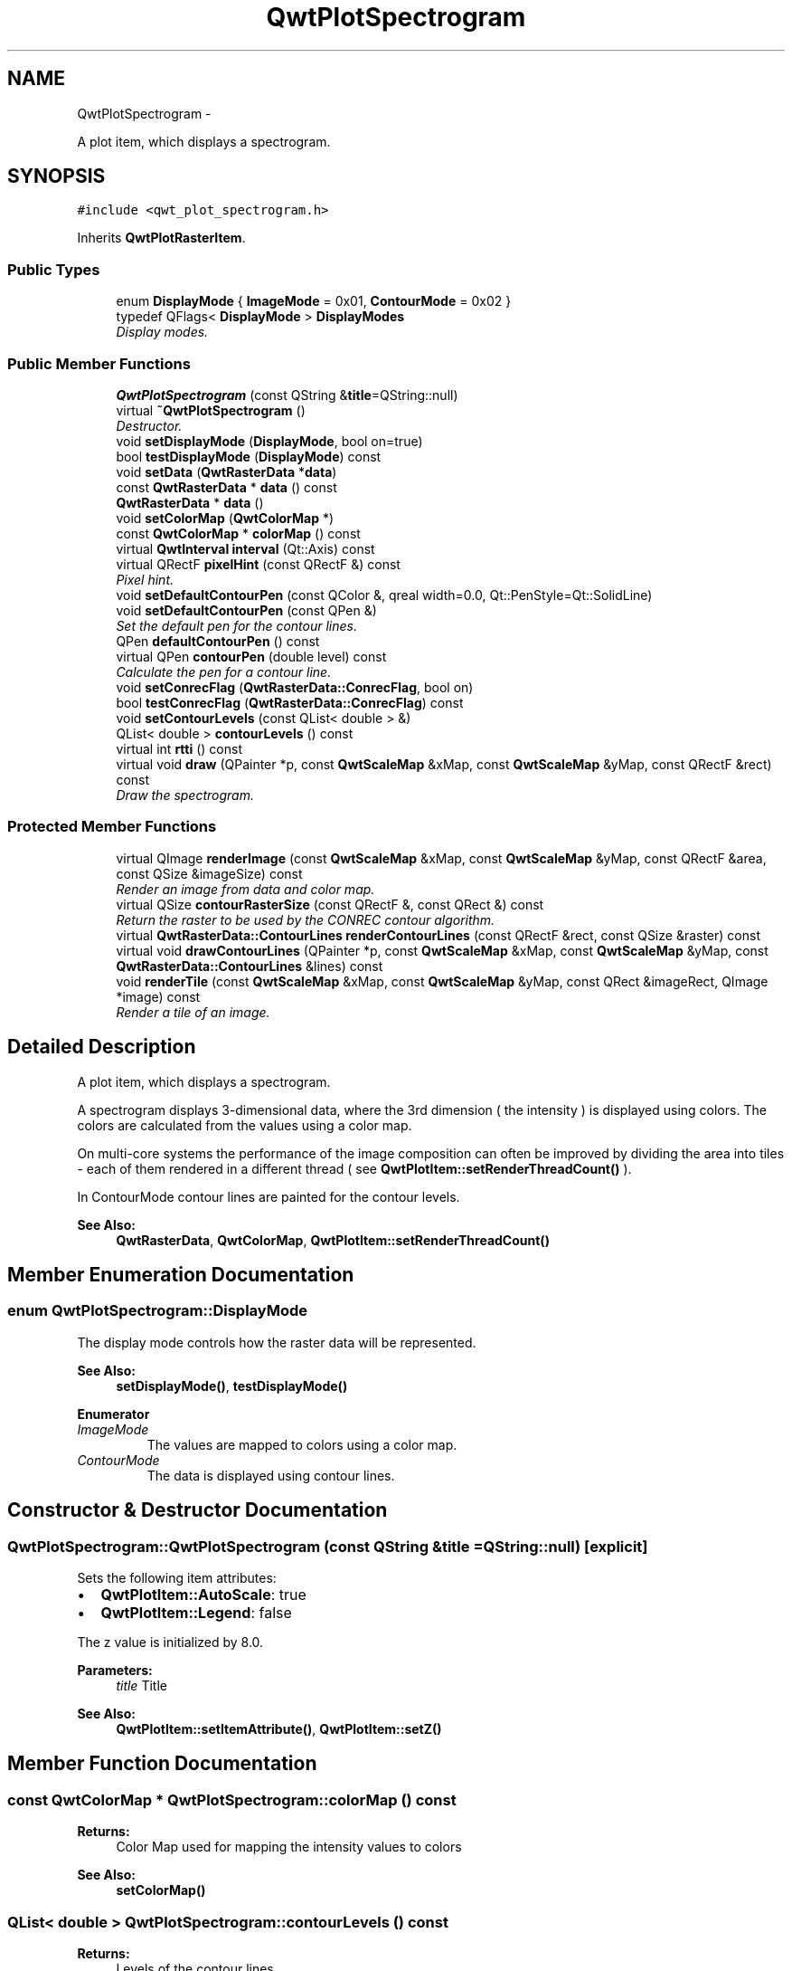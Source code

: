 .TH "QwtPlotSpectrogram" 3 "Thu Dec 11 2014" "Version 6.1.2" "Qwt User's Guide" \" -*- nroff -*-
.ad l
.nh
.SH NAME
QwtPlotSpectrogram \- 
.PP
A plot item, which displays a spectrogram\&.  

.SH SYNOPSIS
.br
.PP
.PP
\fC#include <qwt_plot_spectrogram\&.h>\fP
.PP
Inherits \fBQwtPlotRasterItem\fP\&.
.SS "Public Types"

.in +1c
.ti -1c
.RI "enum \fBDisplayMode\fP { \fBImageMode\fP = 0x01, \fBContourMode\fP = 0x02 }"
.br
.ti -1c
.RI "typedef QFlags< \fBDisplayMode\fP > \fBDisplayModes\fP"
.br
.RI "\fIDisplay modes\&. \fP"
.in -1c
.SS "Public Member Functions"

.in +1c
.ti -1c
.RI "\fBQwtPlotSpectrogram\fP (const QString &\fBtitle\fP=QString::null)"
.br
.ti -1c
.RI "virtual \fB~QwtPlotSpectrogram\fP ()"
.br
.RI "\fIDestructor\&. \fP"
.ti -1c
.RI "void \fBsetDisplayMode\fP (\fBDisplayMode\fP, bool on=true)"
.br
.ti -1c
.RI "bool \fBtestDisplayMode\fP (\fBDisplayMode\fP) const "
.br
.ti -1c
.RI "void \fBsetData\fP (\fBQwtRasterData\fP *\fBdata\fP)"
.br
.ti -1c
.RI "const \fBQwtRasterData\fP * \fBdata\fP () const "
.br
.ti -1c
.RI "\fBQwtRasterData\fP * \fBdata\fP ()"
.br
.ti -1c
.RI "void \fBsetColorMap\fP (\fBQwtColorMap\fP *)"
.br
.ti -1c
.RI "const \fBQwtColorMap\fP * \fBcolorMap\fP () const "
.br
.ti -1c
.RI "virtual \fBQwtInterval\fP \fBinterval\fP (Qt::Axis) const "
.br
.ti -1c
.RI "virtual QRectF \fBpixelHint\fP (const QRectF &) const "
.br
.RI "\fIPixel hint\&. \fP"
.ti -1c
.RI "void \fBsetDefaultContourPen\fP (const QColor &, qreal width=0\&.0, Qt::PenStyle=Qt::SolidLine)"
.br
.ti -1c
.RI "void \fBsetDefaultContourPen\fP (const QPen &)"
.br
.RI "\fISet the default pen for the contour lines\&. \fP"
.ti -1c
.RI "QPen \fBdefaultContourPen\fP () const "
.br
.ti -1c
.RI "virtual QPen \fBcontourPen\fP (double level) const "
.br
.RI "\fICalculate the pen for a contour line\&. \fP"
.ti -1c
.RI "void \fBsetConrecFlag\fP (\fBQwtRasterData::ConrecFlag\fP, bool on)"
.br
.ti -1c
.RI "bool \fBtestConrecFlag\fP (\fBQwtRasterData::ConrecFlag\fP) const "
.br
.ti -1c
.RI "void \fBsetContourLevels\fP (const QList< double > &)"
.br
.ti -1c
.RI "QList< double > \fBcontourLevels\fP () const "
.br
.ti -1c
.RI "virtual int \fBrtti\fP () const "
.br
.ti -1c
.RI "virtual void \fBdraw\fP (QPainter *p, const \fBQwtScaleMap\fP &xMap, const \fBQwtScaleMap\fP &yMap, const QRectF &rect) const "
.br
.RI "\fIDraw the spectrogram\&. \fP"
.in -1c
.SS "Protected Member Functions"

.in +1c
.ti -1c
.RI "virtual QImage \fBrenderImage\fP (const \fBQwtScaleMap\fP &xMap, const \fBQwtScaleMap\fP &yMap, const QRectF &area, const QSize &imageSize) const "
.br
.RI "\fIRender an image from data and color map\&. \fP"
.ti -1c
.RI "virtual QSize \fBcontourRasterSize\fP (const QRectF &, const QRect &) const "
.br
.RI "\fIReturn the raster to be used by the CONREC contour algorithm\&. \fP"
.ti -1c
.RI "virtual \fBQwtRasterData::ContourLines\fP \fBrenderContourLines\fP (const QRectF &rect, const QSize &raster) const "
.br
.ti -1c
.RI "virtual void \fBdrawContourLines\fP (QPainter *p, const \fBQwtScaleMap\fP &xMap, const \fBQwtScaleMap\fP &yMap, const \fBQwtRasterData::ContourLines\fP &lines) const "
.br
.ti -1c
.RI "void \fBrenderTile\fP (const \fBQwtScaleMap\fP &xMap, const \fBQwtScaleMap\fP &yMap, const QRect &imageRect, QImage *image) const "
.br
.RI "\fIRender a tile of an image\&. \fP"
.in -1c
.SH "Detailed Description"
.PP 
A plot item, which displays a spectrogram\&. 

A spectrogram displays 3-dimensional data, where the 3rd dimension ( the intensity ) is displayed using colors\&. The colors are calculated from the values using a color map\&.
.PP
On multi-core systems the performance of the image composition can often be improved by dividing the area into tiles - each of them rendered in a different thread ( see \fBQwtPlotItem::setRenderThreadCount()\fP )\&.
.PP
In ContourMode contour lines are painted for the contour levels\&.
.PP
.PP
\fBSee Also:\fP
.RS 4
\fBQwtRasterData\fP, \fBQwtColorMap\fP, \fBQwtPlotItem::setRenderThreadCount()\fP 
.RE
.PP

.SH "Member Enumeration Documentation"
.PP 
.SS "enum \fBQwtPlotSpectrogram::DisplayMode\fP"
The display mode controls how the raster data will be represented\&. 
.PP
\fBSee Also:\fP
.RS 4
\fBsetDisplayMode()\fP, \fBtestDisplayMode()\fP 
.RE
.PP

.PP
\fBEnumerator\fP
.in +1c
.TP
\fB\fIImageMode \fP\fP
The values are mapped to colors using a color map\&. 
.TP
\fB\fIContourMode \fP\fP
The data is displayed using contour lines\&. 
.SH "Constructor & Destructor Documentation"
.PP 
.SS "QwtPlotSpectrogram::QwtPlotSpectrogram (const QString &title = \fCQString::null\fP)\fC [explicit]\fP"
Sets the following item attributes:
.IP "\(bu" 2
\fBQwtPlotItem::AutoScale\fP: true
.IP "\(bu" 2
\fBQwtPlotItem::Legend\fP: false
.PP
.PP
The z value is initialized by 8\&.0\&.
.PP
\fBParameters:\fP
.RS 4
\fItitle\fP Title
.RE
.PP
\fBSee Also:\fP
.RS 4
\fBQwtPlotItem::setItemAttribute()\fP, \fBQwtPlotItem::setZ()\fP 
.RE
.PP

.SH "Member Function Documentation"
.PP 
.SS "const \fBQwtColorMap\fP * QwtPlotSpectrogram::colorMap () const"

.PP
\fBReturns:\fP
.RS 4
Color Map used for mapping the intensity values to colors 
.RE
.PP
\fBSee Also:\fP
.RS 4
\fBsetColorMap()\fP 
.RE
.PP

.SS "QList< double > QwtPlotSpectrogram::contourLevels () const"

.PP
\fBReturns:\fP
.RS 4
Levels of the contour lines\&.
.RE
.PP
The levels are sorted in increasing order\&.
.PP
\fBSee Also:\fP
.RS 4
\fBcontourLevels()\fP, \fBrenderContourLines()\fP, \fBQwtRasterData::contourLines()\fP 
.RE
.PP

.SS "QPen QwtPlotSpectrogram::contourPen (doublelevel) const\fC [virtual]\fP"

.PP
Calculate the pen for a contour line\&. The color of the pen is the color for level calculated by the color map
.PP
\fBParameters:\fP
.RS 4
\fIlevel\fP Contour level 
.RE
.PP
\fBReturns:\fP
.RS 4
Pen for the contour line 
.RE
.PP
\fBNote:\fP
.RS 4
contourPen is only used if \fBdefaultContourPen()\fP\&.style() == Qt::NoPen
.RE
.PP
\fBSee Also:\fP
.RS 4
\fBsetDefaultContourPen()\fP, \fBsetColorMap()\fP, \fBsetContourLevels()\fP 
.RE
.PP

.SS "QSize QwtPlotSpectrogram::contourRasterSize (const QRectF &area, const QRect &rect) const\fC [protected]\fP, \fC [virtual]\fP"

.PP
Return the raster to be used by the CONREC contour algorithm\&. A larger size will improve the precision of the CONREC algorithm, but will slow down the time that is needed to calculate the lines\&.
.PP
The default implementation returns rect\&.size() / 2 bounded to the resolution depending on pixelSize()\&.
.PP
\fBParameters:\fP
.RS 4
\fIarea\fP Rectangle, where to calculate the contour lines 
.br
\fIrect\fP Rectangle in pixel coordinates, where to paint the contour lines 
.RE
.PP
\fBReturns:\fP
.RS 4
Raster to be used by the CONREC contour algorithm\&.
.RE
.PP
\fBNote:\fP
.RS 4
The size will be bounded to rect\&.size()\&.
.RE
.PP
\fBSee Also:\fP
.RS 4
\fBdrawContourLines()\fP, \fBQwtRasterData::contourLines()\fP 
.RE
.PP

.SS "const \fBQwtRasterData\fP * QwtPlotSpectrogram::data () const"

.PP
\fBReturns:\fP
.RS 4
Spectrogram data 
.RE
.PP
\fBSee Also:\fP
.RS 4
\fBsetData()\fP 
.RE
.PP

.SS "\fBQwtRasterData\fP * QwtPlotSpectrogram::data ()"

.PP
\fBReturns:\fP
.RS 4
Spectrogram data 
.RE
.PP
\fBSee Also:\fP
.RS 4
\fBsetData()\fP 
.RE
.PP

.SS "QPen QwtPlotSpectrogram::defaultContourPen () const"

.PP
\fBReturns:\fP
.RS 4
Default contour pen 
.RE
.PP
\fBSee Also:\fP
.RS 4
\fBsetDefaultContourPen()\fP 
.RE
.PP

.SS "void QwtPlotSpectrogram::draw (QPainter *painter, const \fBQwtScaleMap\fP &xMap, const \fBQwtScaleMap\fP &yMap, const QRectF &canvasRect) const\fC [virtual]\fP"

.PP
Draw the spectrogram\&. 
.PP
\fBParameters:\fP
.RS 4
\fIpainter\fP Painter 
.br
\fIxMap\fP Maps x-values into pixel coordinates\&. 
.br
\fIyMap\fP Maps y-values into pixel coordinates\&. 
.br
\fIcanvasRect\fP Contents rectangle of the canvas in painter coordinates
.RE
.PP
\fBSee Also:\fP
.RS 4
\fBsetDisplayMode()\fP, \fBrenderImage()\fP, \fBQwtPlotRasterItem::draw()\fP, \fBdrawContourLines()\fP 
.RE
.PP

.PP
Reimplemented from \fBQwtPlotRasterItem\fP\&.
.SS "void QwtPlotSpectrogram::drawContourLines (QPainter *painter, const \fBQwtScaleMap\fP &xMap, const \fBQwtScaleMap\fP &yMap, const \fBQwtRasterData::ContourLines\fP &contourLines) const\fC [protected]\fP, \fC [virtual]\fP"
Paint the contour lines
.PP
\fBParameters:\fP
.RS 4
\fIpainter\fP Painter 
.br
\fIxMap\fP Maps x-values into pixel coordinates\&. 
.br
\fIyMap\fP Maps y-values into pixel coordinates\&. 
.br
\fIcontourLines\fP Contour lines
.RE
.PP
\fBSee Also:\fP
.RS 4
\fBrenderContourLines()\fP, \fBdefaultContourPen()\fP, \fBcontourPen()\fP 
.RE
.PP

.SS "\fBQwtInterval\fP QwtPlotSpectrogram::interval (Qt::Axisaxis) const\fC [virtual]\fP"

.PP
\fBReturns:\fP
.RS 4
Bounding interval for an axis
.RE
.PP
The default implementation returns the interval of the associated raster data object\&.
.PP
\fBParameters:\fP
.RS 4
\fIaxis\fP X, Y, or Z axis 
.RE
.PP
\fBSee Also:\fP
.RS 4
\fBQwtRasterData::interval()\fP 
.RE
.PP

.PP
Reimplemented from \fBQwtPlotRasterItem\fP\&.
.SS "QRectF QwtPlotSpectrogram::pixelHint (const QRectF &area) const\fC [virtual]\fP"

.PP
Pixel hint\&. The geometry of a pixel is used to calculated the resolution and alignment of the rendered image\&.
.PP
The default implementation returns \fBdata()\fP->pixelHint( rect );
.PP
\fBParameters:\fP
.RS 4
\fIarea\fP In most implementations the resolution of the data doesn't depend on the requested area\&.
.RE
.PP
\fBReturns:\fP
.RS 4
Bounding rectangle of a pixel
.RE
.PP
\fBSee Also:\fP
.RS 4
\fBQwtPlotRasterItem::pixelHint()\fP, \fBQwtRasterData::pixelHint()\fP, render(), \fBrenderImage()\fP 
.RE
.PP

.PP
Reimplemented from \fBQwtPlotRasterItem\fP\&.
.SS "\fBQwtRasterData::ContourLines\fP QwtPlotSpectrogram::renderContourLines (const QRectF &rect, const QSize &raster) const\fC [protected]\fP, \fC [virtual]\fP"
Calculate contour lines
.PP
\fBParameters:\fP
.RS 4
\fIrect\fP Rectangle, where to calculate the contour lines 
.br
\fIraster\fP Raster, used by the CONREC algorithm 
.RE
.PP
\fBReturns:\fP
.RS 4
Calculated contour lines
.RE
.PP
\fBSee Also:\fP
.RS 4
\fBcontourLevels()\fP, \fBsetConrecFlag()\fP, \fBQwtRasterData::contourLines()\fP 
.RE
.PP

.SS "QImage QwtPlotSpectrogram::renderImage (const \fBQwtScaleMap\fP &xMap, const \fBQwtScaleMap\fP &yMap, const QRectF &area, const QSize &imageSize) const\fC [protected]\fP, \fC [virtual]\fP"

.PP
Render an image from data and color map\&. For each pixel of area the value is mapped into a color\&.
.PP
\fBParameters:\fP
.RS 4
\fIxMap\fP X-Scale Map 
.br
\fIyMap\fP Y-Scale Map 
.br
\fIarea\fP Requested area for the image in scale coordinates 
.br
\fIimageSize\fP Size of the requested image
.RE
.PP
\fBReturns:\fP
.RS 4
A QImage::Format_Indexed8 or QImage::Format_ARGB32 depending on the color map\&.
.RE
.PP
\fBSee Also:\fP
.RS 4
\fBQwtRasterData::value()\fP, \fBQwtColorMap::rgb()\fP, \fBQwtColorMap::colorIndex()\fP 
.RE
.PP

.PP
Implements \fBQwtPlotRasterItem\fP\&.
.SS "void QwtPlotSpectrogram::renderTile (const \fBQwtScaleMap\fP &xMap, const \fBQwtScaleMap\fP &yMap, const QRect &tile, QImage *image) const\fC [protected]\fP"

.PP
Render a tile of an image\&. Rendering in tiles can be used to composite an image in parallel threads\&.
.PP
\fBParameters:\fP
.RS 4
\fIxMap\fP X-Scale Map 
.br
\fIyMap\fP Y-Scale Map 
.br
\fItile\fP Geometry of the tile in image coordinates 
.br
\fIimage\fP Image to be rendered 
.RE
.PP

.SS "int QwtPlotSpectrogram::rtti () const\fC [virtual]\fP"

.PP
\fBReturns:\fP
.RS 4
\fBQwtPlotItem::Rtti_PlotSpectrogram\fP 
.RE
.PP

.PP
Reimplemented from \fBQwtPlotItem\fP\&.
.SS "void QwtPlotSpectrogram::setColorMap (\fBQwtColorMap\fP *colorMap)"
Change the color map
.PP
Often it is useful to display the mapping between intensities and colors as an additional plot axis, showing a color bar\&.
.PP
\fBParameters:\fP
.RS 4
\fIcolorMap\fP Color Map
.RE
.PP
\fBSee Also:\fP
.RS 4
\fBcolorMap()\fP, \fBQwtScaleWidget::setColorBarEnabled()\fP, \fBQwtScaleWidget::setColorMap()\fP 
.RE
.PP

.SS "void QwtPlotSpectrogram::setConrecFlag (\fBQwtRasterData::ConrecFlag\fPflag, boolon)"
Modify an attribute of the CONREC algorithm, used to calculate the contour lines\&.
.PP
\fBParameters:\fP
.RS 4
\fIflag\fP CONREC flag 
.br
\fIon\fP On/Off
.RE
.PP
\fBSee Also:\fP
.RS 4
\fBtestConrecFlag()\fP, \fBrenderContourLines()\fP, \fBQwtRasterData::contourLines()\fP 
.RE
.PP

.SS "void QwtPlotSpectrogram::setContourLevels (const QList< double > &levels)"
Set the levels of the contour lines
.PP
\fBParameters:\fP
.RS 4
\fIlevels\fP Values of the contour levels 
.RE
.PP
\fBSee Also:\fP
.RS 4
\fBcontourLevels()\fP, \fBrenderContourLines()\fP, \fBQwtRasterData::contourLines()\fP
.RE
.PP
\fBNote:\fP
.RS 4
contourLevels returns the same levels but sorted\&. 
.RE
.PP

.SS "void QwtPlotSpectrogram::setData (\fBQwtRasterData\fP *data)"
Set the data to be displayed
.PP
\fBParameters:\fP
.RS 4
\fIdata\fP Spectrogram Data 
.RE
.PP
\fBSee Also:\fP
.RS 4
\fBdata()\fP 
.RE
.PP

.SS "void QwtPlotSpectrogram::setDefaultContourPen (const QColor &color, qrealwidth = \fC0\&.0\fP, Qt::PenStylestyle = \fCQt::SolidLine\fP)"
Build and assign the default pen for the contour lines
.PP
In Qt5 the default pen width is 1\&.0 ( 0\&.0 in Qt4 ) what makes it non cosmetic ( see QPen::isCosmetic() )\&. This method has been introduced to hide this incompatibility\&.
.PP
\fBParameters:\fP
.RS 4
\fIcolor\fP Pen color 
.br
\fIwidth\fP Pen width 
.br
\fIstyle\fP Pen style
.RE
.PP
\fBSee Also:\fP
.RS 4
pen(), brush() 
.RE
.PP

.SS "void QwtPlotSpectrogram::setDefaultContourPen (const QPen &pen)"

.PP
Set the default pen for the contour lines\&. If the spectrogram has a valid default contour pen a contour line is painted using the default contour pen\&. Otherwise (pen\&.style() == Qt::NoPen) the pen is calculated for each contour level using \fBcontourPen()\fP\&.
.PP
\fBSee Also:\fP
.RS 4
\fBdefaultContourPen()\fP, \fBcontourPen()\fP 
.RE
.PP

.SS "void QwtPlotSpectrogram::setDisplayMode (\fBDisplayMode\fPmode, boolon = \fCtrue\fP)"
The display mode controls how the raster data will be represented\&.
.PP
\fBParameters:\fP
.RS 4
\fImode\fP Display mode 
.br
\fIon\fP On/Off
.RE
.PP
The default setting enables ImageMode\&.
.PP
\fBSee Also:\fP
.RS 4
\fBDisplayMode\fP, displayMode() 
.RE
.PP

.SS "bool QwtPlotSpectrogram::testConrecFlag (\fBQwtRasterData::ConrecFlag\fPflag) const"
Test an attribute of the CONREC algorithm, used to calculate the contour lines\&.
.PP
\fBParameters:\fP
.RS 4
\fIflag\fP CONREC flag 
.RE
.PP
\fBReturns:\fP
.RS 4
true, is enabled
.RE
.PP
The default setting enables \fBQwtRasterData::IgnoreAllVerticesOnLevel\fP
.PP
\fBSee Also:\fP
.RS 4
setConrecClag(), \fBrenderContourLines()\fP, \fBQwtRasterData::contourLines()\fP 
.RE
.PP

.SS "bool QwtPlotSpectrogram::testDisplayMode (\fBDisplayMode\fPmode) const"
The display mode controls how the raster data will be represented\&.
.PP
\fBParameters:\fP
.RS 4
\fImode\fP Display mode 
.RE
.PP
\fBReturns:\fP
.RS 4
true if mode is enabled 
.RE
.PP


.SH "Author"
.PP 
Generated automatically by Doxygen for Qwt User's Guide from the source code\&.

